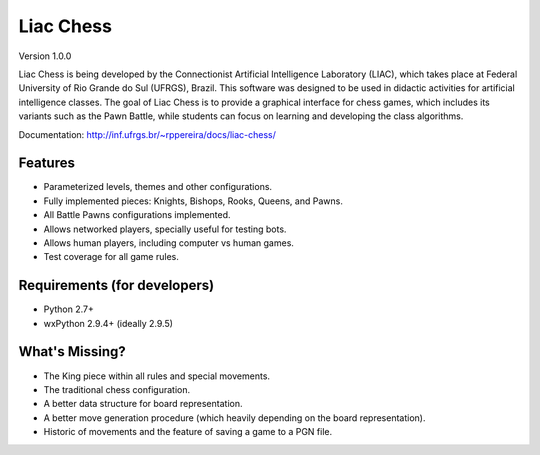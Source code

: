 ==========
Liac Chess
==========

Version 1.0.0

Liac Chess is being developed by the Connectionist Artificial Intelligence Laboratory (LIAC), which takes place at Federal University of Rio Grande do Sul (UFRGS), Brazil. This software was designed to be used in didactic activities for artificial intelligence classes. The goal of Liac Chess is to provide a graphical interface for chess games, which includes its variants such as the Pawn Battle, while students can focus on learning and developing the class algorithms. 

Documentation: http://inf.ufrgs.br/~rppereira/docs/liac-chess/


--------
Features
--------

- Parameterized levels, themes and other configurations.
- Fully implemented pieces: Knights, Bishops, Rooks, Queens, and Pawns.
- All Battle Pawns configurations implemented.
- Allows networked players, specially useful for testing bots.
- Allows human players, including computer vs human games.
- Test coverage for all game rules.


-----------------------------
Requirements (for developers)
-----------------------------

- Python 2.7+
- wxPython 2.9.4+ (ideally 2.9.5)

---------------
What's Missing?
---------------

- The King piece within all rules and special movements.
- The traditional chess configuration.
- A better data structure for board representation.
- A better move generation procedure (which heavily depending on the board 
  representation).
- Historic of movements and the feature of saving a game to a PGN file.
